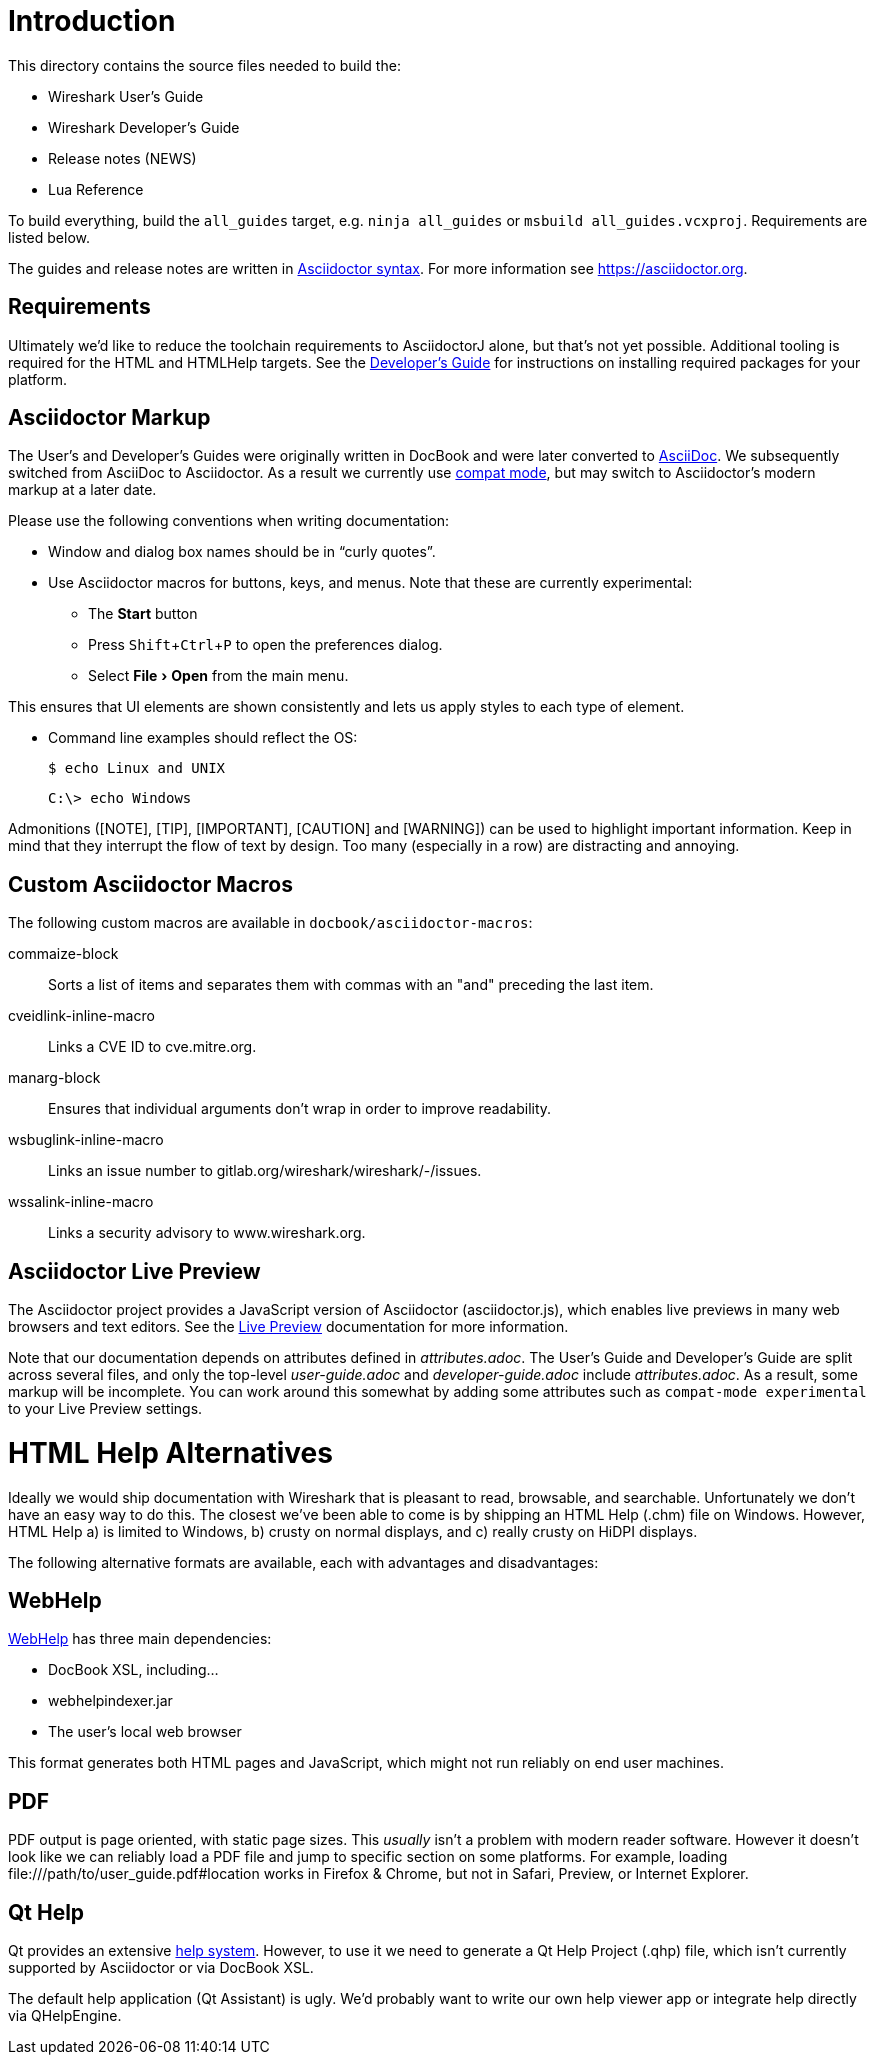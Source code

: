 
:experimental:
= Introduction

This directory contains the source files needed to build the:

- Wireshark User’s Guide
- Wireshark Developer’s Guide
- Release notes (NEWS)
- Lua Reference

To build everything, build the `all_guides` target, e.g. `ninja
all_guides` or `msbuild all_guides.vcxproj`. Requirements are listed
below.

The guides and release notes are written in
https://asciidoctor.org/docs/asciidoc-syntax-quick-reference/[Asciidoctor syntax].
For more information see https://asciidoctor.org.

== Requirements

Ultimately we'd like to reduce the toolchain requirements to AsciidoctorJ alone, but that's not yet possible.
Additional tooling is required for the HTML and HTMLHelp targets.
See the https://www.wireshark.org/docs/wsdg_html_chunked/ChToolsDocumentationToolchain.html[Developer's Guide] for instructions on installing required packages for your platform.

== Asciidoctor Markup

The User’s and Developer’s Guides were originally written in DocBook and
were later converted to https://asciidoc.org/[AsciiDoc]. We subsequently
switched from AsciiDoc to Asciidoctor. As a result we currently use
https://asciidoctor.org/docs/migration/[compat mode], but may switch
to Asciidoctor’s modern markup at a later date.

Please use the following conventions when writing documentation:

- Window and dialog box names should be in “curly quotes”.

- Use Asciidoctor macros for buttons, keys, and menus. Note that these
  are currently experimental:

** The btn:[Start] button
** Press kbd:[Shift+Ctrl+P] to open the preferences dialog.
** Select menu:File[Open] from the main menu.

This ensures that UI elements are shown consistently and lets us apply styles
to each type of element.

- Command line examples should reflect the OS:
+
----
$ echo Linux and UNIX
----
+
----
C:\> echo Windows
----

Admonitions ([NOTE], [TIP], [IMPORTANT], [CAUTION] and [WARNING]) can be used to highlight important
information. Keep in mind that they interrupt the flow of text by design. Too
many (especially in a row) are distracting and annoying.

== Custom Asciidoctor Macros

The following custom macros are available in `docbook/asciidoctor-macros`:

commaize-block::
Sorts a list of items and separates them with commas with an "and" preceding the last item.

cveidlink-inline-macro::
Links a CVE ID to cve.mitre.org.

manarg-block::
Ensures that individual arguments don't wrap in order to improve readability.

wsbuglink-inline-macro::
Links an issue number to gitlab.org/wireshark/wireshark/-/issues.

wssalink-inline-macro::
Links a security advisory to www.wireshark.org.

== Asciidoctor Live Preview

The Asciidoctor project provides a JavaScript version of Asciidoctor
(asciidoctor.js), which enables live previews in many web browsers and
text editors. See the
https://asciidoctor.org/docs/editing-asciidoc-with-live-preview/[Live
Preview] documentation for more information.

Note that our documentation depends on attributes defined in
_attributes.adoc_. The User’s Guide and Developer’s Guide are split
across several files, and only the top-level _user-guide.adoc_ and
_developer-guide.adoc_ include _attributes.adoc_. As a result,
some markup will be incomplete. You can work around this somewhat by
adding some attributes such as `compat-mode experimental` to your Live
Preview settings.

= HTML Help Alternatives

Ideally we would ship documentation with Wireshark that is pleasant to
read, browsable, and searchable. Unfortunately we don't have an easy way
to do this. The closest we've been able to come is by shipping an HTML
Help (.chm) file on Windows. However, HTML Help a) is limited to Windows,
b) crusty on normal displays, and c) really crusty on HiDPI displays.

The following alternative formats are available, each with advantages
and disadvantages:

== WebHelp

https://en.wikipedia.org/wiki/Web_help[WebHelp] has three main
dependencies:

- DocBook XSL, including...
- webhelpindexer.jar
- The user's local web browser

This format generates both HTML pages and JavaScript, which might not run
reliably on end user machines.

== PDF

PDF output is page oriented, with static page sizes. This _usually_ isn't
a problem with modern reader software. However it doesn't look like we
can reliably load a PDF file and jump to specific section on some
platforms. For example, loading +++file:///path/to/user_guide.pdf#location+++
works in Firefox & Chrome, but not in Safari, Preview, or Internet Explorer.

== Qt Help

Qt provides an extensive https://doc.qt.io/qt-5/qthelp-framework.html[help system].
However, to use it we need to generate a Qt Help Project (.qhp) file,
which isn't currently supported by Asciidoctor or via DocBook XSL.

The default help application (Qt Assistant) is ugly. We'd probably want
to write our own help viewer app or integrate help directly via
QHelpEngine.
